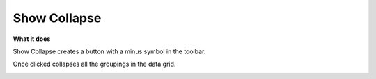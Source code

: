 Show Collapse
=============

**What it does**

Show Collapse creates a button with a minus symbol in the toolbar.

Once clicked collapses all the groupings in the data grid.

.. image:: ../../assets/show-collapse.png 
   :width: 50%
